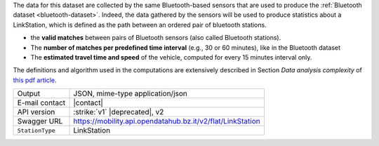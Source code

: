 .. linkstation
   
The data for this dataset are collected by the same Bluetooth-based
sensors that are used to produce the :ref:`Bluetooth dataset
<bluetooth-dataset>`. Indeed, the data gathered by the sensors will be
used to produce statistics about a LinkStation, which is defined as
the path between an ordered pair of bluetooth stations.

* the :strong:`valid matches` between pairs of Bluetooth sensors (also
  called Bluetooth stations).
* The :strong:`number of matches per predefined time interval` (e.g.,
  30 or 60 minutes), like in the Bluetooth dataset
* The :strong:`estimated travel time and speed` of the vehicle, computed for
  every 15 minutes interval only.

The definitions and algorithm used in the computations are extensively
described in Section `Data analysis complexity` of `this pdf article
<https://www.integreen-life.bz.it/it/c/document_library/get_file?uuid=f1702bf2-5ed9-42a5-a85b-42a3d97a3e6b&groupId=17369>`_.

   
======================     ==================================
Output                     JSON, mime-type application/json
E-mail contact             |contact|
API version                :strike:`v1` |deprecated|, v2
Swagger URL                https://mobility.api.opendatahub.bz.it/v2/flat/LinkStation
:literal:`StationType`     LinkStation
======================     ==================================

